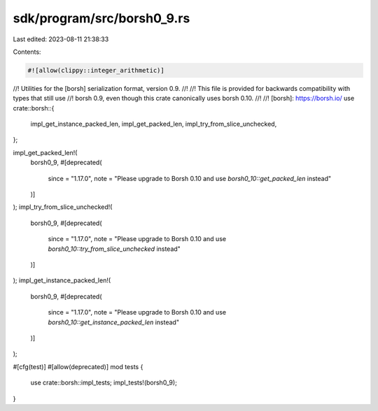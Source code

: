 sdk/program/src/borsh0_9.rs
===========================

Last edited: 2023-08-11 21:38:33

Contents:

.. code-block:: rs

    #![allow(clippy::integer_arithmetic)]
//! Utilities for the [borsh] serialization format, version 0.9.
//!
//! This file is provided for backwards compatibility with types that still use
//! borsh 0.9, even though this crate canonically uses borsh 0.10.
//!
//! [borsh]: https://borsh.io/
use crate::borsh::{
    impl_get_instance_packed_len, impl_get_packed_len, impl_try_from_slice_unchecked,
};

impl_get_packed_len!(
    borsh0_9,
    #[deprecated(
        since = "1.17.0",
        note = "Please upgrade to Borsh 0.10 and use `borsh0_10::get_packed_len` instead"
    )]
);
impl_try_from_slice_unchecked!(
    borsh0_9,
    #[deprecated(
        since = "1.17.0",
        note = "Please upgrade to Borsh 0.10 and use `borsh0_10::try_from_slice_unchecked` instead"
    )]
);
impl_get_instance_packed_len!(
    borsh0_9,
    #[deprecated(
        since = "1.17.0",
        note = "Please upgrade to Borsh 0.10 and use `borsh0_10::get_instance_packed_len` instead"
    )]
);

#[cfg(test)]
#[allow(deprecated)]
mod tests {
    use crate::borsh::impl_tests;
    impl_tests!(borsh0_9);
}


